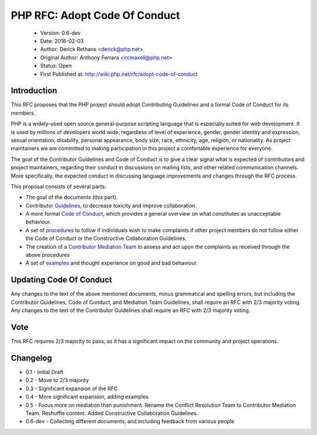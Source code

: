 ==============================
PHP RFC: Adopt Code Of Conduct
==============================

  * Version: 0.6-dev
  * Date: 2016-02-03
  * Author: Derick Rethans <derick@php.net>
  * Original Author: Anthony Ferrara <ircmaxell@php.net>
  * Status: Open
  * First Published at: http://wiki.php.net/rfc/adopt-code-of-conduct

Introduction
============

This RFC proposes that the PHP project should adopt Contributing Guidelines
and a formal Code of Conduct for its members.

PHP is a widely-used open source general-purpose scripting language that is 
especially suited for web development. It is used by millions of developers 
world wide, regardless of level of experience, gender, gender identity and 
expression, sexual orientation, disability, personal appearance, body size, 
race, ethnicity, age, religion, or nationality. As project maintainers we 
are committed to making participation in this project a comfortable experience 
for everyone.

The goal of the Contributor Guidelines and Code of Conduct is to give a clear
signal what is expected of contributors and project maintainers, regarding
their conduct in discussions on mailing lists, and other related communication
channels. More specifically, the expected conduct in discussing language
improvements and changes through the RFC process.

This proposal consists of several parts:

- The goal of the documents (this part).
- Contributor `Guidelines <contributor-guidelines.rst>`_, to decrease toxicity
  and improve collaboration.
- A more formal `Code of Conduct <code-of-conduct.rst>`_, which provides a
  general overview on what constitutes as unacceptable behaviour.
- A set of `procedures <procedures.rst>`_ to follow if individuals wish to
  make complaints if other project members do not follow either the Code of
  Conduct or the Constructive Collaboration Guidelines.
- The creation of a  `Contributor Mediation Team <mediation.rst>`_ to assess
  and act upon the complaints as received through the above procedures
- A set of `examples <examples.rst>`_ and thought experience on good and bad
  behaviour.

Updating Code Of Conduct
========================

Any changes to the text of the above mentioned documents, minus grammatical and
spelling errors, but including the Contributor Guidelines, Code of Conduct, and
Mediation Team Guidelines, shall require an RFC with 2/3 majority voting. Any
changes to the text of the Contributor Guidelines shall require an RFC with
2/3 majority voting.

Vote
====

This RFC requires 2/3 majority to pass, as it has a significant impact on the
community and project operations.

Changelog
=========

* 0.1 - Initial Draft
* 0.2 - Move to 2/3 majority
* 0.3 - Significant expansion of the RFC
* 0.4 - More significant expansion, adding examples
* 0.5 - Focus more on mediation than punishment. Rename the Conflict Resolution Team to Contributor Mediation Team. Reshuffle content. Added Constructive Collaboration Guidelines.
* 0.6-dev - Collecting different documents, and including feedback from various people 
